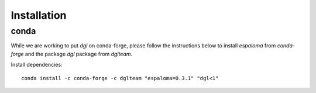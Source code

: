 Installation
============

conda
-----

While we are working to put `dgl` on conda-forge, please follow the instructions below to install `espaloma` from `conda-forge` and the package `dgl` package from `dglteam`.

Install dependencies::

    conda install -c conda-forge -c dglteam "espaloma=0.3.1" "dgl<1"

